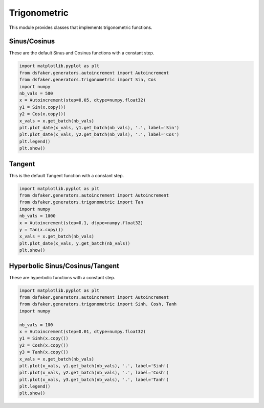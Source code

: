 Trigonometric
=============

This module provides classes that implements trigonometric functions.

Sinus/Cosinus
-------------

These are the default Sinus and Cosinus functions with a constant step.

.. code-block:: python3

    import matplotlib.pyplot as plt
    from dsfaker.generators.autoincrement import Autoincrement
    from dsfaker.generators.trigonometric import Sin, Cos
    import numpy
    nb_vals = 500
    x = Autoincrement(step=0.05, dtype=numpy.float32)
    y1 = Sin(x.copy())
    y2 = Cos(x.copy())
    x_vals = x.get_batch(nb_vals)
    plt.plot_date(x_vals, y1.get_batch(nb_vals), '.', label='Sin')
    plt.plot_date(x_vals, y2.get_batch(nb_vals), '.', label='Cos')
    plt.legend()
    plt.show()

.. plot::

    import matplotlib.pyplot as plt
    from dsfaker.generators.autoincrement import Autoincrement
    from dsfaker.generators.trigonometric import Sin, Cos
    import numpy

    nb_vals = 500
    x = Autoincrement(step=0.05, dtype=numpy.float32)
    y1 = Sin(x.copy())
    y2 = Cos(x.copy())
    x_vals = x.get_batch(nb_vals)
    fig, ax = plt.subplots(figsize=(10,5))
    ax.plot(x_vals, y1.get_batch(nb_vals), '.', label='Sin')
    ax.plot(x_vals, y2.get_batch(nb_vals), '.', label='Cos')
    plt.legend()
    plt.show()


Tangent
-------

This is the default Tangent function with a constant step.

.. code-block:: python3

    import matplotlib.pyplot as plt
    from dsfaker.generators.autoincrement import Autoincrement
    from dsfaker.generators.trigonometric import Tan
    import numpy
    nb_vals = 1000
    x = Autoincrement(step=0.1, dtype=numpy.float32)
    y = Tan(x.copy())
    x_vals = x.get_batch(nb_vals)
    plt.plot_date(x_vals, y.get_batch(nb_vals))
    plt.show()

.. plot::

    import matplotlib.pyplot as plt
    from dsfaker.generators.autoincrement import Autoincrement
    from dsfaker.generators.trigonometric import Tan
    import numpy

    nb_vals = 1000
    x = Autoincrement(step=0.1, dtype=numpy.float32)
    y = Tan(x.copy())
    x_vals = x.get_batch(nb_vals)
    fig, ax = plt.subplots(figsize=(10,5))
    ax.plot(x_vals, y.get_batch(nb_vals))
    plt.show()


Hyperbolic Sinus/Cosinus/Tangent
--------------------------------

These are hyperbolic functions with a constant step.

.. code-block:: python3

    import matplotlib.pyplot as plt
    from dsfaker.generators.autoincrement import Autoincrement
    from dsfaker.generators.trigonometric import Sinh, Cosh, Tanh
    import numpy

    nb_vals = 100
    x = Autoincrement(step=0.01, dtype=numpy.float32)
    y1 = Sinh(x.copy())
    y2 = Cosh(x.copy())
    y3 = Tanh(x.copy())
    x_vals = x.get_batch(nb_vals)
    plt.plot(x_vals, y1.get_batch(nb_vals), '.', label='Sinh')
    plt.plot(x_vals, y2.get_batch(nb_vals), '.', label='Cosh')
    plt.plot(x_vals, y3.get_batch(nb_vals), '.', label='Tanh')
    plt.legend()
    plt.show()

.. plot::

    import matplotlib.pyplot as plt
    from dsfaker.generators.autoincrement import Autoincrement
    from dsfaker.generators.trigonometric import Sinh, Cosh, Tanh
    import numpy

    nb_vals = 100
    x = Autoincrement(step=0.01, dtype=numpy.float32)
    y1 = Sinh(x.copy())
    y2 = Cosh(x.copy())
    y3 = Tanh(x.copy())
    x_vals = x.get_batch(nb_vals)
    fig, ax = plt.subplots(figsize=(10,5))
    ax.plot(x_vals, y1.get_batch(nb_vals), '.', label='Sinh')
    ax.plot(x_vals, y2.get_batch(nb_vals), '.', label='Cosh')
    ax.plot(x_vals, y3.get_batch(nb_vals), '.', label='Tanh')
    plt.legend()
    plt.show()

